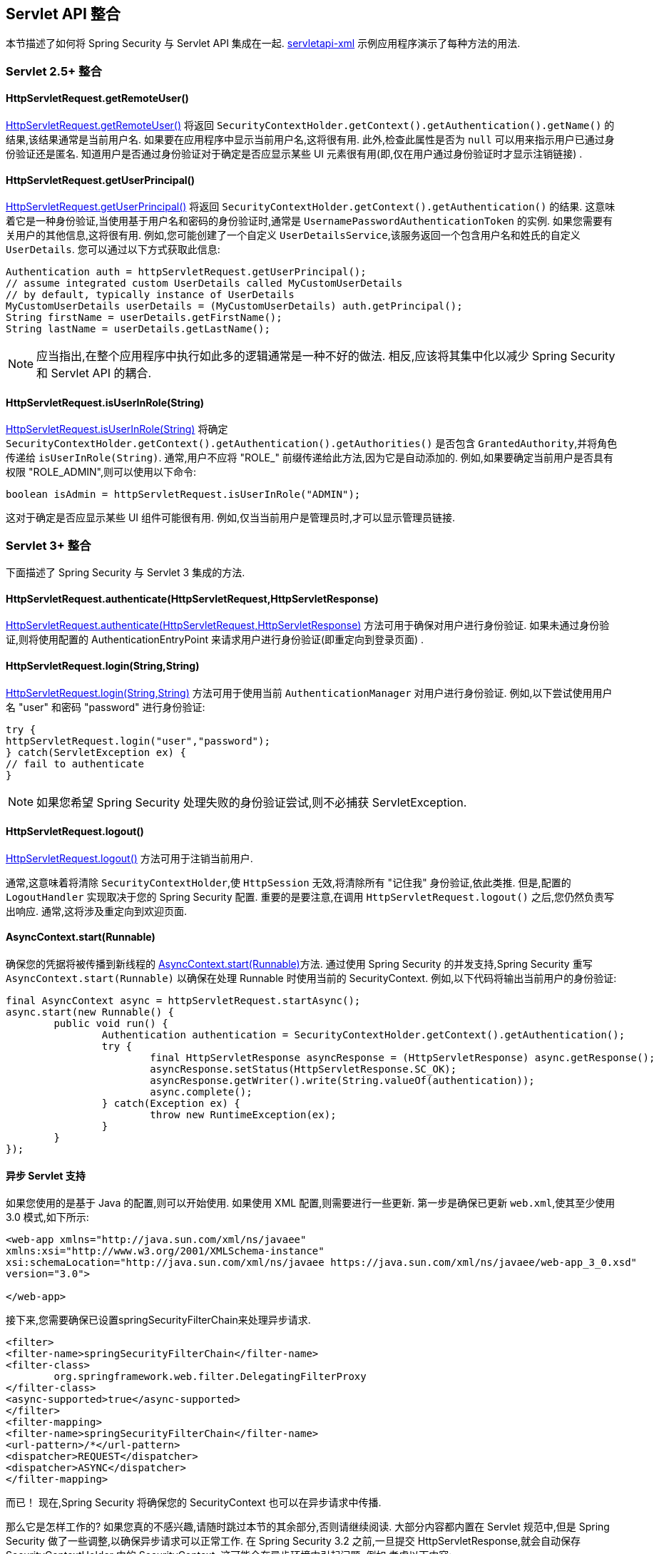 [[servletapi]]
== Servlet API 整合
本节描述了如何将 Spring Security 与 Servlet API 集成在一起.   https://github.com/spring-projects/spring-security/tree/master/samples/xml/servletapi[servletapi-xml] 示例应用程序演示了每种方法的用法.

[[servletapi-25]]
=== Servlet 2.5+ 整合


[[servletapi-remote-user]]
==== HttpServletRequest.getRemoteUser()
https://docs.oracle.com/javaee/6/api/javax/servlet/http/HttpServletRequest.html#getRemoteUser()[HttpServletRequest.getRemoteUser()] 将返回 `SecurityContextHolder.getContext().getAuthentication().getName()`  的结果,该结果通常是当前用户名.  如果要在应用程序中显示当前用户名,这将很有用.
此外,检查此属性是否为 `null` 可以用来指示用户已通过身份验证还是匿名.  知道用户是否通过身份验证对于确定是否应显示某些 UI 元素很有用(即,仅在用户通过身份验证时才显示注销链接) .

[[servletapi-user-principal]]
==== HttpServletRequest.getUserPrincipal()
https://docs.oracle.com/javaee/6/api/javax/servlet/http/HttpServletRequest.html#getUserPrincipal()[HttpServletRequest.getUserPrincipal()] 将返回 `SecurityContextHolder.getContext().getAuthentication()` 的结果.  这意味着它是一种身份验证,当使用基于用户名和密码的身份验证时,通常是 `UsernamePasswordAuthenticationToken` 的实例.
如果您需要有关用户的其他信息,这将很有用.  例如,您可能创建了一个自定义 `UserDetailsService`,该服务返回一个包含用户名和姓氏的自定义 `UserDetails`.  您可以通过以下方式获取此信息:

[source,java]
----
Authentication auth = httpServletRequest.getUserPrincipal();
// assume integrated custom UserDetails called MyCustomUserDetails
// by default, typically instance of UserDetails
MyCustomUserDetails userDetails = (MyCustomUserDetails) auth.getPrincipal();
String firstName = userDetails.getFirstName();
String lastName = userDetails.getLastName();
----

[NOTE]
====
应当指出,在整个应用程序中执行如此多的逻辑通常是一种不好的做法. 相反,应该将其集中化以减少 Spring Security 和 Servlet API 的耦合.
====

[[servletapi-user-in-role]]
==== HttpServletRequest.isUserInRole(String)
https://docs.oracle.com/javaee/6/api/javax/servlet/http/HttpServletRequest.html#isUserInRole(java.lang.String)[HttpServletRequest.isUserInRole(String)] 将确定 `SecurityContextHolder.getContext().getAuthentication().getAuthorities()` 是否包含 `GrantedAuthority`,并将角色传递给 `isUserInRole(String)`.
通常,用户不应将 "ROLE_" 前缀传递给此方法,因为它是自动添加的.  例如,如果要确定当前用户是否具有权限 "ROLE_ADMIN",则可以使用以下命令:

[source,java]
----
boolean isAdmin = httpServletRequest.isUserInRole("ADMIN");
----

这对于确定是否应显示某些 UI 组件可能很有用. 例如,仅当当前用户是管理员时,才可以显示管理员链接.

[[servletapi-3]]
=== Servlet 3+ 整合
下面描述了 Spring Security 与 Servlet 3 集成的方法.


[[servletapi-authenticate]]
==== HttpServletRequest.authenticate(HttpServletRequest,HttpServletResponse)
https://docs.oracle.com/javaee/6/api/javax/servlet/http/HttpServletRequest.html#authenticate%28javax.servlet.http.HttpServletResponse%29[HttpServletRequest.authenticate(HttpServletRequest,HttpServletResponse)] 方法可用于确保对用户进行身份验证.  如果未通过身份验证,则将使用配置的 AuthenticationEntryPoint 来请求用户进行身份验证(即重定向到登录页面) .

[[servletapi-login]]
==== HttpServletRequest.login(String,String)
https://docs.oracle.com/javaee/6/api/javax/servlet/http/HttpServletRequest.html#login%28java.lang.String,%20java.lang.String%29[HttpServletRequest.login(String,String)]  方法可用于使用当前 `AuthenticationManager` 对用户进行身份验证.  例如,以下尝试使用用户名 "user" 和密码 "password" 进行身份验证:

[source,java]
----
try {
httpServletRequest.login("user","password");
} catch(ServletException ex) {
// fail to authenticate
}
----

[NOTE]
====
如果您希望 Spring Security 处理失败的身份验证尝试,则不必捕获 ServletException.
====

[[servletapi-logout]]
==== HttpServletRequest.logout()
https://docs.oracle.com/javaee/6/api/javax/servlet/http/HttpServletRequest.html#logout%28%29[HttpServletRequest.logout()] 方法可用于注销当前用户.

通常,这意味着将清除 `SecurityContextHolder`,使 `HttpSession` 无效,将清除所有 "记住我" 身份验证,依此类推. 但是,配置的 `LogoutHandler` 实现取决于您的 Spring Security 配置.  重要的是要注意,在调用 `HttpServletRequest.logout()` 之后,您仍然负责写出响应.  通常,这将涉及重定向到欢迎页面.

[[servletapi-start-runnable]]
==== AsyncContext.start(Runnable)
确保您的凭据将被传播到新线程的 https://docs.oracle.com/javaee/6/api/javax/servlet/AsyncContext.html#start%28java.lang.Runnable%29[AsyncContext.start(Runnable)]方法.  通过使用 Spring Security 的并发支持,Spring Security 重写 `AsyncContext.start(Runnable)` 以确保在处理 Runnable 时使用当前的 SecurityContext.  例如,以下代码将输出当前用户的身份验证:

[source,java]
----
final AsyncContext async = httpServletRequest.startAsync();
async.start(new Runnable() {
	public void run() {
		Authentication authentication = SecurityContextHolder.getContext().getAuthentication();
		try {
			final HttpServletResponse asyncResponse = (HttpServletResponse) async.getResponse();
			asyncResponse.setStatus(HttpServletResponse.SC_OK);
			asyncResponse.getWriter().write(String.valueOf(authentication));
			async.complete();
		} catch(Exception ex) {
			throw new RuntimeException(ex);
		}
	}
});
----

[[servletapi-async]]
==== 异步 Servlet 支持
如果您使用的是基于 Java 的配置,则可以开始使用. 如果使用 XML 配置,则需要进行一些更新. 第一步是确保已更新 `web.xml`,使其至少使用 3.0 模式,如下所示:

[source,xml]
----
<web-app xmlns="http://java.sun.com/xml/ns/javaee"
xmlns:xsi="http://www.w3.org/2001/XMLSchema-instance"
xsi:schemaLocation="http://java.sun.com/xml/ns/javaee https://java.sun.com/xml/ns/javaee/web-app_3_0.xsd"
version="3.0">

</web-app>
----

接下来,您需要确保已设置springSecurityFilterChain来处理异步请求.

[source,xml]
----
<filter>
<filter-name>springSecurityFilterChain</filter-name>
<filter-class>
	org.springframework.web.filter.DelegatingFilterProxy
</filter-class>
<async-supported>true</async-supported>
</filter>
<filter-mapping>
<filter-name>springSecurityFilterChain</filter-name>
<url-pattern>/*</url-pattern>
<dispatcher>REQUEST</dispatcher>
<dispatcher>ASYNC</dispatcher>
</filter-mapping>
----

而已！ 现在,Spring Security 将确保您的 SecurityContext 也可以在异步请求中传播.

那么它是怎样工作的? 如果您真的不感兴趣,请随时跳过本节的其余部分,否则请继续阅读.  大部分内容都内置在 Servlet 规范中,但是 Spring Security 做了一些调整,以确保异步请求可以正常工作.
在 Spring Security 3.2 之前,一旦提交 HttpServletResponse,就会自动保存 SecurityContextHolder 中的 SecurityContext.  这可能会在异步环境中引起问题.  例如,考虑以下内容:

[source,java]
----
httpServletRequest.startAsync();
new Thread("AsyncThread") {
	@Override
	public void run() {
		try {
			// Do work
			TimeUnit.SECONDS.sleep(1);

			// Write to and commit the httpServletResponse
			httpServletResponse.getOutputStream().flush();
		} catch (Exception ex) {
			ex.printStackTrace();
		}
	}
}.start();
----

问题是 Spring Security 不知道该线程,因此不会将 SecurityContext 传播给它.  这意味着当我们提交 HttpServletResponse 时,没有 SecurityContext.  当 Spring Security 在提交 HttpServletResponse 时自动保存 SecurityContext 时,它将丢失我们的登录用户.

从 3.2 版本开始,Spring Security 足够聪明,不再会在调用 `HttpServletRequest.startAsync()` 时自动保存 SecurityContext 来提交 HttpServletResponse.

[[servletapi-31]]
=== Servlet 3.1+ 整合
下面描述了与 Spring Security 和 Servlet 3.1 集成的方法.

[[servletapi-change-session-id]]
==== HttpServletRequest#changeSessionId()
https://docs.oracle.com/javaee/7/api/javax/servlet/http/HttpServletRequest.html#changeSessionId()[HttpServletRequest.changeSessionId()] 是防止 Servlet 3.1 及更高版本中的 <<ns-session-fixation,Session Fixation>> 攻击的默认方法.